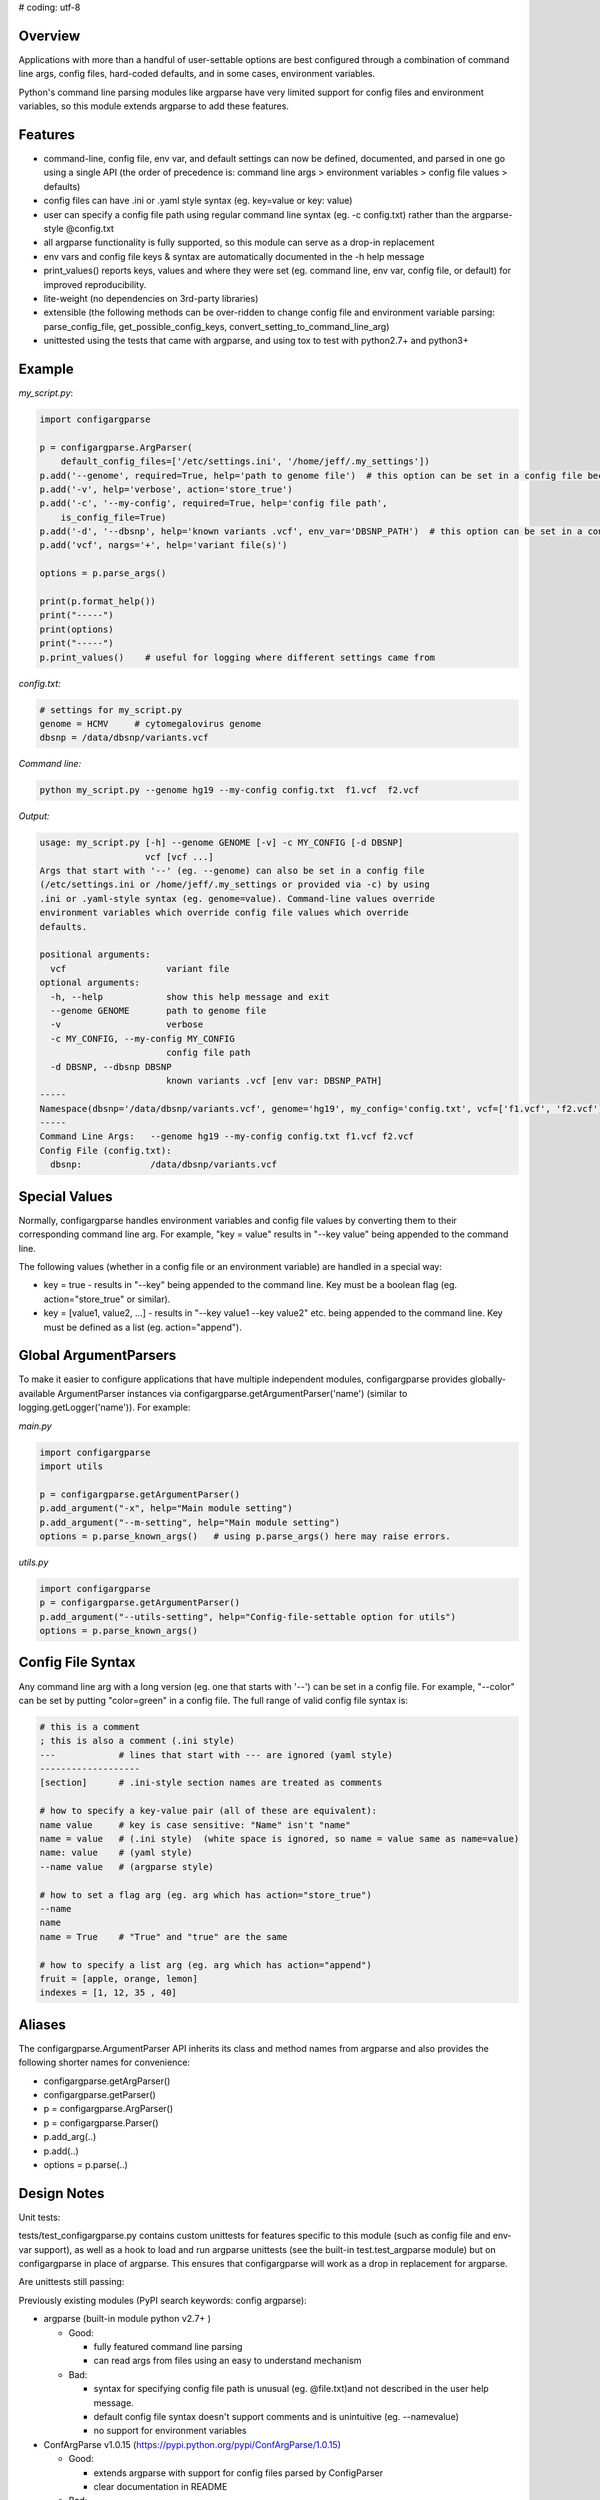 # coding: utf-8

Overview
~~~~~~~~

Applications with more than a handful of user-settable options are best
configured through a combination of command line args, config files,
hard-coded defaults, and in some cases, environment variables.

Python's command line parsing modules like argparse have very limited
support for config files and environment variables, so this module
extends argparse to add these features.

Features
~~~~~~~~

-  command-line, config file, env var, and default settings can now be
   defined, documented, and parsed in one go using a single API (the
   order of precedence is: command line args > environment variables >
   config file values > defaults)
-  config files can have .ini or .yaml style syntax (eg. key=value or
   key: value)
-  user can specify a config file path using regular command line syntax
   (eg. -c config.txt) rather than the argparse-style @config.txt
-  all argparse functionality is fully supported, so this module can
   serve as a drop-in replacement
-  env vars and config file keys & syntax are automatically documented
   in the -h help message
-  print\_values() reports keys, values and where they were set (eg.
   command line, env var, config file, or default) for improved
   reproducibility.
-  lite-weight (no dependencies on 3rd-party libraries)
-  extensible (the following methods can be over-ridden to change config
   file and environment variable parsing: parse\_config\_file,
   get\_possible\_config\_keys,
   convert\_setting\_to\_command\_line\_arg)
-  unittested using the tests that came with argparse, and using tox to
   test with python2.7+ and python3+

Example
~~~~~~~

*my\_script.py*:

.. code:: py

    import configargparse

    p = configargparse.ArgParser(
        default_config_files=['/etc/settings.ini', '/home/jeff/.my_settings'])
    p.add('--genome', required=True, help='path to genome file')  # this option can be set in a config file because it starts with '--'
    p.add('-v', help='verbose', action='store_true')
    p.add('-c', '--my-config', required=True, help='config file path',
        is_config_file=True)
    p.add('-d', '--dbsnp', help='known variants .vcf', env_var='DBSNP_PATH')  # this option can be set in a config file because it starts with '--'
    p.add('vcf', nargs='+', help='variant file(s)')

    options = p.parse_args()

    print(p.format_help())
    print("-----")
    print(options)
    print("-----")
    p.print_values()    # useful for logging where different settings came from

*config.txt:*

.. code:: py

    # settings for my_script.py
    genome = HCMV     # cytomegalovirus genome
    dbsnp = /data/dbsnp/variants.vcf

*Command line:*

.. code:: py

    python my_script.py --genome hg19 --my-config config.txt  f1.vcf  f2.vcf

*Output:*

.. code:: py

    usage: my_script.py [-h] --genome GENOME [-v] -c MY_CONFIG [-d DBSNP]
                        vcf [vcf ...]
    Args that start with '--' (eg. --genome) can also be set in a config file
    (/etc/settings.ini or /home/jeff/.my_settings or provided via -c) by using
    .ini or .yaml-style syntax (eg. genome=value). Command-line values override
    environment variables which override config file values which override
    defaults.

    positional arguments:
      vcf                   variant file
    optional arguments:
      -h, --help            show this help message and exit
      --genome GENOME       path to genome file
      -v                    verbose
      -c MY_CONFIG, --my-config MY_CONFIG
                            config file path
      -d DBSNP, --dbsnp DBSNP
                            known variants .vcf [env var: DBSNP_PATH]
    -----
    Namespace(dbsnp='/data/dbsnp/variants.vcf', genome='hg19', my_config='config.txt', vcf=['f1.vcf', 'f2.vcf'], verbose=False)
    -----
    Command Line Args:   --genome hg19 --my-config config.txt f1.vcf f2.vcf
    Config File (config.txt):
      dbsnp:             /data/dbsnp/variants.vcf

Special Values
~~~~~~~~~~~~~~

Normally, configargparse handles environment variables and config file
values by converting them to their corresponding command line arg. For
example, "key = value" results in "--key value" being appended to the
command line.

The following values (whether in a config file or an environment
variable) are handled in a special way:

-  key = true - results in "--key" being appended to the command line.
   Key must be a boolean flag (eg. action="store\_true" or similar).

-  key = [value1, value2, ...] - results in "--key value1 --key value2"
   etc. being appended to the command line. Key must be defined as a
   list (eg. action="append").

Global ArgumentParsers
~~~~~~~~~~~~~~~~~~~~~~

To make it easier to configure applications that have multiple
independent modules, configargparse provides globally-available
ArgumentParser instances via configargparse.getArgumentParser('name')
(similar to logging.getLogger('name')). For example:

*main.py*

.. code:: py

    import configargparse
    import utils

    p = configargparse.getArgumentParser()
    p.add_argument("-x", help="Main module setting")
    p.add_argument("--m-setting", help="Main module setting")
    options = p.parse_known_args()   # using p.parse_args() here may raise errors.

*utils.py*

.. code:: py

    import configargparse
    p = configargparse.getArgumentParser()
    p.add_argument("--utils-setting", help="Config-file-settable option for utils")
    options = p.parse_known_args()

Config File Syntax
~~~~~~~~~~~~~~~~~~

Any command line arg with a long version (eg. one that starts with '--')
can be set in a config file. For example, "--color" can be set by
putting "color=green" in a config file. The full range of valid config
file syntax is:

.. code:: yaml

        # this is a comment
        ; this is also a comment (.ini style)
        ---            # lines that start with --- are ignored (yaml style)
        -------------------
        [section]      # .ini-style section names are treated as comments

        # how to specify a key-value pair (all of these are equivalent):
        name value     # key is case sensitive: "Name" isn't "name"
        name = value   # (.ini style)  (white space is ignored, so name = value same as name=value)
        name: value    # (yaml style)
        --name value   # (argparse style)

        # how to set a flag arg (eg. arg which has action="store_true")
        --name
        name
        name = True    # "True" and "true" are the same

        # how to specify a list arg (eg. arg which has action="append")
        fruit = [apple, orange, lemon]
        indexes = [1, 12, 35 , 40]

Aliases
~~~~~~~

The configargparse.ArgumentParser API inherits its class and method
names from argparse and also provides the following shorter names for
convenience:

-  configargparse.getArgParser()
-  configargparse.getParser()
-  p = configargparse.ArgParser()
-  p = configargparse.Parser()
-  p.add\_arg(..)
-  p.add(..)
-  options = p.parse(..)

Design Notes
~~~~~~~~~~~~

Unit tests:

tests/test\_configargparse.py contains custom unittests for features
specific to this module (such as config file and env-var support), as
well as a hook to load and run argparse unittests (see the built-in
test.test\_argparse module) but on configargparse in place of argparse.
This ensures that configargparse will work as a drop in replacement for
argparse.

Are unittests still passing: |Travis CI Status for
zorro3/ConfigArgParse| |Analytics|

Previously existing modules (PyPI search keywords: config argparse):

-  argparse (built-in module python v2.7+ )

   -  Good:

      -  fully featured command line parsing
      -  can read args from files using an easy to understand mechanism

   -  Bad:

      -  syntax for specifying config file path is unusual (eg.
         @file.txt)and not described in the user help message.
      -  default config file syntax doesn't support comments and is
         unintuitive (eg. --namevalue)
      -  no support for environment variables

-  ConfArgParse v1.0.15
   (https://pypi.python.org/pypi/ConfArgParse/1.0.15)

   -  Good:

      -  extends argparse with support for config files parsed by
         ConfigParser
      -  clear documentation in README

   -  Bad:

      -  config file values are processed using
         ArgumentParser.set\_defaults(..) which means "required" and
         "choices" are not handled as expected. For example, if you
         specify a required value in a config file, you still have to
         specify it again on the command line.
      -  doesn't work with python 3 yet
      -  no unit tests, code not well documented

-  appsettings v0.5 (https://pypi.python.org/pypi/appsettings)

   -  Good:

      -  supports config file (yaml format) and env\_var parsing
      -  supports config-file-only setting for specifying lists and
         dicts

   -  Bad:

      -  passes in config file and env settings via parse\_args
         namespace param
      -  tests not finished and don't work with python3 (import
         StringIO)

-  argparse\_config v0.5.1
   (https://pypi.python.org/pypi/argparse\_config/0.5.1)

   -  Good:

      -  similar features to ConfArgParse v1.0.15

   -  Bad:

      -  doesn't work with python3 (error during pip install)

-  yconf v0.3.2 - (https://pypi.python.org/pypi/yconf/0.3.2) - features
   and interface not that great
-  hieropt v0.3 - (https://pypi.python.org/pypi/hieropt) - doesn't
   appear to be maintained, couldn't find documentation

Design choices:

1. all options must be settable via command line. Having options that
   can only be set using config files or env. vars adds complexity to
   the API, and is not a useful enough feature since the developer can
   split up options into sections and call a section "config file keys",
   with command line args that are just "--" plus the config key.
2. config file and env. var settings should be processed by appending
   them to the command line (another benefit of #1). This is an
   easy-to-implement solution and implicitly takes care of checking that
   all "required" args are provied, etc., plus the behavior should be
   easy for users to understand.
3. configargparse shouldn't override argparse's
   convert\_arg\_line\_to\_args method so that all argparse unit tests
   can be run on configargparse.
4. in terms of what to allow for config file keys, the "dest" value of
   an option can't serve as a valid config key because many options can
   have the same dest. Instead, since multiple options can't use the
   same long arg (eg. "--long-arg-x"), let the config key be either
   "--long-arg-x" or "long-arg-x". This means the developer can allow
   only a subset of the command-line args to be specified via config
   file (eg. short args like -x would be excluded). Also, that way
   config keys are automatically documented whenever the command line
   args are documented in the help message.
5. don't force users to put config file settings in the right .ini
   [sections]. This doesn't have a clear benefit since all options are
   command-line settable, and so have a globally unique key anyway.
   Enforcing sections just makes things harder for the user and adds
   complexity to the implementation.
6. if necessary, config-file-only args can be added later by
   implementing a separate add method and using the namespace arg as in
   appsettings\_v0.5

Relevant sites:

-  http://stackoverflow.com/questions/6133517/parse-config-file-environment-and-command-line-arguments-to-get-a-single-coll
-  http://tricksntweaks.blogspot.com/2013\_05\_01\_archive.html
-  http://www.youtube.com/watch?v=vvCwqHgZJc8#t=35

.. |Travis CI Status for zorro3/ConfigArgParse| image:: https://api.travis-ci.org/zorro3/ConfigArgParse.svg?branch=master
.. |Analytics| image:: https://ga-beacon.appspot.com/UA-52264120-1/ConfigArgParse/ConfigArgParse
   :target: https://github.com/igrigorik/ga-beacon
